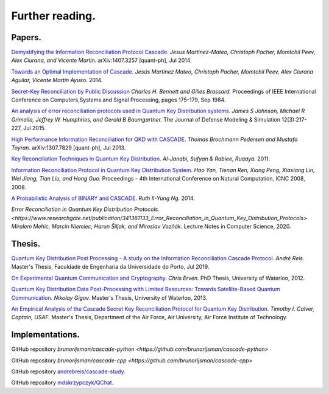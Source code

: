 ****************
Further reading.
****************

Papers.
=======

`Demystifying the Information Reconciliation Protocol Cascade. <https://arxiv.org/abs/1407.3257>`_ *Jesus Martinez-Mateo, Christoph Pacher, Momtchil Peev, Alex Ciurana, and Vicente Martin.* arXiv:1407.3257 [quant-ph], Jul 2014.

`Towards an Optimal Implementation of Cascade. <https://www.semanticscholar.org/paper/Towards-an-optimal-implementation-of-cascade-Mateo-Pacher/d9b1467ed1c78499c9dc52b082cf6bd73c900666>`_ *Jesús Martínez Mateo, Christoph Pacher, Momtchil Peev, Alex Ciurana Aguilar, Vicente Martín Ayuso.* 2014.

`Secret-Key Reconciliation by Public Discussion <https://link.springer.com/content/pdf/10.1007/3-540-48285-7_35.pdf>`_  *Charles H. Bennett and Gilles Brassard.* Proceedings of IEEE International Conference on Computers,Systems and Signal Processing, pages 175–179, Sep 1984.

`An analysis of error reconciliation protocols used in Quantum Key Distribution systems. <https://www.researchgate.net/publication/281479898_An_analysis_of_error_reconciliation_protocols_used_in_Quantum_Key_Distribution_systems>`_ *James S Johnson, Michael R Grimaila, Jeffrey W. Humphries, and Gerald B Baumgartner.* The Journal of Defense Modeling & Simulation 12(3):217-227, Jul 2015.

`High Performance Information Reconciliation for QKD with CASCADE. <https://arxiv.org/abs/1307.7829v1>`_ *Thomas Brochmann Pedersen and Mustafa Toyran.* arXiv:1307.7829 [quant-ph], Jul 2013.

`Key Reconciliation Techniques in Quantum Key Distribution. <https://www.researchgate.net/publication/287994177_Key_Reconciliation_Techniques_in_Quantum_Key_Distribution>`_ *Al-Janabi, Sufyan & Rabiee, Ruqaya.* 2011.

`Information Reconciliation Protocol in Quantum Key Distribution System. <https://ieeexplore.ieee.org/document/4667215>`_ *Hao Yan, Tienan Ren, Xiang Peng, Xiaxiang Lin, Wei Jiang, Tian Liu, and Hong Guo.* Proceedings - 4th International Conference on Natural Computation, ICNC 2008, 2008.

`A Probabilistic Analysis of BINARY and CASCADE. <http://math.uchicago.edu/~may/REU2013/REUPapers/Ng.pdf>`_ *Ruth II-Yung Ng.* 2014.

`Error Reconciliation in Quantum Key Distribution Protocols. <https://www.researchgate.net/publication/341361133_Error_Reconciliation_in_Quantum_Key_Distribution_Protocols>` *Miralem Mehic, Marcin Niemiec, Harun Šiljak, and Miroslav Vozňák.* Lecture Notes in Computer Science, 2020.

Thesis.
=======

`Quantum Key Distribution Post Processing - A study on the Information Reconciliation Cascade Protocol. <https://repositorio-aberto.up.pt/bitstream/10216/121965/2/347567.pdf>`_
*André Reis.* Master's Thesis, Faculdade de Engenharia da Universidade do Porto, Jul 2019.

`On Experimental Quantum Communication and Cryptography. <https://pdfs.semanticscholar.org/6121/67820977065890cf230ef6b9be5c35682a66.pdf>`_ *Chris Erven.* PhD Thesis, University of Waterloo, 2012.

`Quantum Key Distribution Data Post-Processing with Limited Resources: Towards Satellite-Based Quantum Communication. <https://uwspace.uwaterloo.ca/bitstream/handle/10012/7244/Gigov_Nikolay.pdf>`_ *Nikolay Gigov.* Master's Thesis, University of Waterloo, 2013.

`An Empirical Analysis of the Cascade Secret Key Reconciliation Protocol for Quantum Key Distribution. <https://scholar.afit.edu/cgi/viewcontent.cgi?article=2524&context=etd>`_ *Timothy I. Calver, Captain, USAF.* Master's Thesis, Department of the Air Force, Air University, Air Force Institute of Technology.

Implementations.
================

GitHub repository `brunorijsman/cascade-python <https://github.com/brunorijsman/cascade-python>`

GitHub repository `brunorijsman/cascade-cpp <https://github.com/brunorijsman/cascade-cpp>`

GitHub repository `andrebreis/cascade-study <https://github.com/andrebreis/cascade-study>`_.

GitHub repository `mdskrzypczyk/QChat <https://github.com/mdskrzypczyk/QChat>`_.
